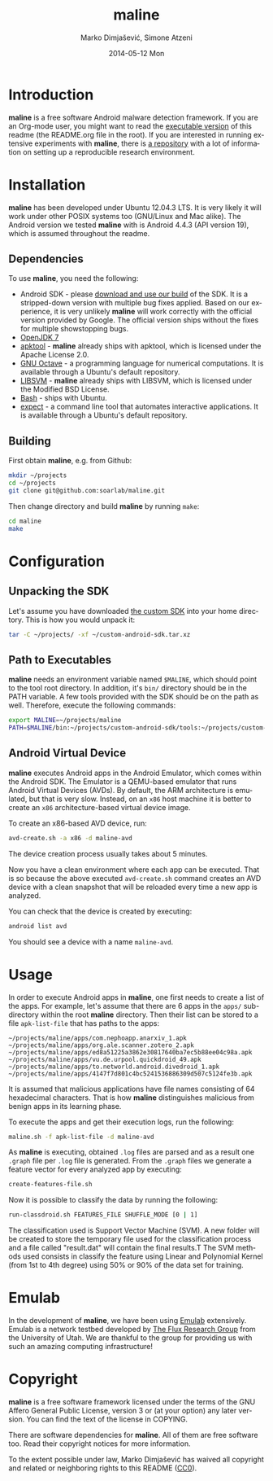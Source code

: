 #+TITLE:     maline
#+AUTHOR:    Marko Dimjašević, Simone Atzeni
#+EMAIL:     marko@cs.utah.edu
#+DATE:      2014-05-12 Mon
#+DESCRIPTION:
#+KEYWORDS:
#+LANGUAGE:  en
#+OPTIONS:   H:3 num:t toc:t \n:nil @:t ::t |:t ^:t -:t f:t *:t <:t
#+OPTIONS:   TeX:t LaTeX:t skip:nil d:nil todo:t pri:nil tags:not-in-toc

#+EXPORT_SELECT_TAGS: export
#+EXPORT_EXCLUDE_TAGS: noexport
#+LINK_UP:   
#+LINK_HOME: 
#+XSLT:

* Introduction
*maline* is a free software Android malware detection framework. If you are an
Org-mode user, you might want to read the [[http://orgmode.org/worg/org-contrib/babel/intro.html][executable version]] of this readme
(the README.org file in the root). If you are interested in running extensive
experiments with *maline*, there is [[https://github.com/soarlab/maline-experiments/][a repository]] with a lot of information on
setting up a reproducible research environment.

* Installation
*maline* has been developed under Ubuntu 12.04.3 LTS. It is very likely it
will work under other POSIX systems too (GNU/Linux and Mac alike). The Android
version we tested *maline* with is Android 4.4.3 (API version 19), which is
assumed throughout the readme.

** Dependencies
To use *maline*, you need the following:

- Android SDK - please [[http://www.cs.utah.edu/formal_verification/downloads/custom-android-sdk.tar.xz][download and use our build]] of the SDK. It is a
  stripped-down version with multiple bug fixes applied. Based on our
  experience, it is very unlikely *maline* will work correctly with the
  official version provided by Google. The official version ships without the
  fixes for multiple showstopping bugs.
- [[http://openjdk.java.net/][OpenJDK 7]]
- [[https://code.google.com/p/android-apktool/][apktool]] - *maline* already ships with apktool, which is licensed under the
  Apache License 2.0.
- [[https://www.gnu.org/software/octave/][GNU Octave]] - a programming language for numerical computations. It is
  available through a Ubuntu's default repository.
- [[http://www.csie.ntu.edu.tw/~cjlin/libsvm/][LIBSVM]] - *maline* already ships with LIBSVM, which is licensed under the
  Modified BSD License.
- [[http://www.gnu.org/software/bash/][Bash]] - ships with Ubuntu.
- [[http://sourceforge.net/projects/expect/][expect]] - a command line tool that automates interactive applications. It is
  available through a Ubuntu's default repository.

** Building
First obtain *maline*, e.g. from Github:

#+BEGIN_SRC sh :exports code
  mkdir ~/projects
  cd ~/projects
  git clone git@github.com:soarlab/maline.git
#+END_SRC

Then change directory and build *maline* by running =make=:

#+BEGIN_SRC sh :exports code
  cd maline
  make
#+END_SRC

* Configuration

** Unpacking the SDK
Let's assume you have downloaded [[http://www.cs.utah.edu/formal_verification/downloads/custom-android-sdk.tar.xz][the custom SDK]] into your home directory. This
is how you would unpack it:

#+BEGIN_SRC sh :exports code
  tar -C ~/projects/ -xf ~/custom-android-sdk.tar.xz
#+END_SRC

** Path to Executables
*maline* needs an environment variable named =$MALINE=, which should point to
the tool root directory. In addition, it's =bin/= directory should be in the
PATH variable. A few tools provided with the SDK should be on the path as
well. Therefore, execute the following commands:

#+BEGIN_SRC sh :exports code
  export MALINE=~/projects/maline
  PATH=$MALINE/bin:~/projects/custom-android-sdk/tools:~/projects/custom-android-sdk/platform-tools:$PATH
#+END_SRC

** Android Virtual Device
*maline* executes Android apps in the Android Emulator, which comes within the
Android SDK. The Emulator is a QEMU-based emulator that runs Android Virtual
Devices (AVDs). By default, the ARM architecture is emulated, but that is very
slow. Instead, on an =x86= host machine it is better to create an =x86=
architecture-based virtual device image.

To create an x86-based AVD device, run:

#+BEGIN_SRC sh :exports code
  avd-create.sh -a x86 -d maline-avd
#+END_SRC

The device creation process usually takes about 5 minutes.

Now you have a clean environment where each app can be executed. That is so
because the above executed =avd-create.sh= command creates an AVD device with
a clean snapshot that will be reloaded every time a new app is analyzed.

You can check that the device is created by executing:

#+BEGIN_SRC sh :exports code
  android list avd
#+END_SRC

You should see a device with a name =maline-avd=.

* Usage
In order to execute Android apps in *maline*, one first needs to create a list
of the apps. For example, let's assume that there are 6 apps in the =apps/=
sub-directory within the root *maline* directory. Then their list can be
stored to a file =apk-list-file= that has paths to the apps:

#+BEGIN_SRC text
  ~/projects/maline/apps/com.nephoapp.anarxiv_1.apk
  ~/projects/maline/apps/org.ale.scanner.zotero_2.apk
  ~/projects/maline/apps/ed8a51225a3862e30817640ba7ec5b88ee04c98a.apk
  ~/projects/maline/apps/vu.de.urpool.quickdroid_49.apk
  ~/projects/maline/apps/to.networld.android.divedroid_1.apk
  ~/projects/maline/apps/4147f7d801c4bc5241536886309d507c5124fe3b.apk
#+END_SRC

It is assumed that malicious applications have file names consisting of 64
hexadecimal characters. That is how *maline* distinguishes malicious from
benign apps in its learning phase.

To execute the apps and get their execution logs, run the following:

#+BEGIN_SRC sh :exports code
  maline.sh -f apk-list-file -d maline-avd
#+END_SRC

As *maline* is executing, obtained =.log= files are parsed and as a result one
=.graph= file per =.log= file is generated. From the =.graph= files we
generate a feature vector for every analyzed app by executing:

#+BEGIN_SRC sh :exports code
  create-features-file.sh
#+END_SRC

Now it is possible to classify the data by running the following:

#+BEGIN_SRC sh :exports code
  run-classdroid.sh FEATURES_FILE SHUFFLE_MODE [0 | 1]
#+END_SRC

The classification used is Support Vector Machine (SVM).
A new folder will be created to store the temporary file used for the
classification process and a file called "result.dat" will contain the
final results.T
The SVM methods used consists in classify the feature using Linear and Polynomial
Kernel (from 1st to 4th degree) using 50% or 90% of the data set for training.

* Emulab
In the development of *maline*, we have been using [[http://www.emulab.net][Emulab]] extensively. Emulab
is a network testbed developed by [[http://www.flux.utah.edu/][The Flux Research Group]] from the University
of Utah. We are thankful to the group for providing us with such an amazing
computing infrastructure!
* Copyright
*maline* is a free software framework licensed under the terms of the GNU
Affero General Public License, version 3 or (at your option) any later
version. You can find the text of the license in COPYING.

There are software dependencies for *maline*. All of them are free software
too. Read their copyright notices for more information.

To the extent possible under law, Marko Dimjašević has waived all copyright
and related or neighboring rights to this README ([[https://creativecommons.org/publicdomain/zero/1.0/][CC0]]).
